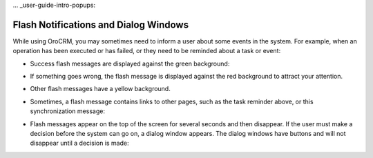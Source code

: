 ... _user-guide-intro-popups:

Flash Notifications and Dialog Windows
======================================

While using OroCRM, you may sometimes need to inform a user about some events in the system. For example, when an operation has been executed or has failed, or they need to be reminded about a task or event:

* Success flash messages are displayed against the green background:

  .. image:: ../img/navigation/popup/flash_success.png

* If something goes wrong, the flash message is displayed against the red background to attract your attention.

  .. image:: ../img/navigation/popup/flash_error.png

* Other flash messages have a yellow background. 

  .. image:: ../img/navigation/popup/flash_task.png

* Sometimes, a flash message contains links to other pages, such as the task reminder above, or this synchronization message:

  .. image:: ../img/navigation/popup/flash_link.png

* Flash messages appear on the top of the screen for several seconds and then disappear. If the user must make a decision before the system can go on, a dialog window appears. The dialog windows have buttons and will not disappear until a decision is made:

  .. image:: ../img/navigation/popup/pop_up.png